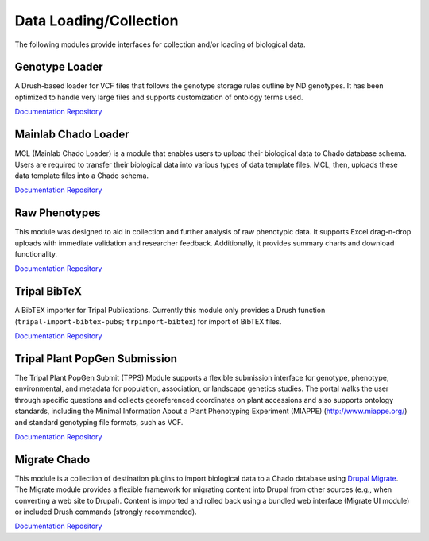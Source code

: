 Data Loading/Collection
=======================

The following modules provide interfaces for collection and/or loading of biological data.

Genotype Loader
----------------

.. image:: https://tripal.readthedocs.io/en/7.x-3.x/_images/Tripal-Gold.png
  :target: https://tripal.readthedocs.io/en/7.x-3.x/extensions/module_rating.html#Gold
  :alt: Tripal Rating: Gold
  
A Drush-based loader for VCF files that follows the genotype storage rules outline by ND genotypes. It has been optimized to handle very large files and supports customization of ontology terms used.

`Documentation <https://genotypes-loader.readthedocs.io/en/latest/>`__
`Repository <https://github.com/UofS-Pulse-Binfo/genotypes_loader>`__

Mainlab Chado Loader
---------------------

MCL (Mainlab Chado Loader) is a module that enables users to upload their biological data to Chado database schema. Users are required to transfer their biological data into various types of data template files. MCL, then, uploads these data template files into a Chado schema.

`Documentation <https://gitlab.com/mainlabwsu/mcl/blob/master/README.md>`__
`Repository <https://gitlab.com/mainlabwsu/mcl>`__

Raw Phenotypes
---------------

This module was designed to aid in collection and further analysis of raw phenotypic data. It supports Excel drag-n-drop uploads with immediate validation and researcher feedback. Additionally, it provides summary charts and download functionality.

`Documentation <https://github.com/UofS-Pulse-Binfo/rawphenotypes/blob/master/README.md>`__
`Repository <https://github.com/UofS-Pulse-Binfo/rawphenotypes>`__

Tripal BibTeX
--------------

A BibTEX importer for Tripal Publications. Currently this module only provides a Drush function (``tripal-import-bibtex-pubs``; ``trpimport-bibtex``) for import of BibTEX files.

`Documentation <https://github.com/UofS-Pulse-Binfo/tripal_bibtex/blob/7.x-3.x/README.md>`__
`Repository <https://github.com/UofS-Pulse-Binfo/tripal_bibtex>`__

Tripal Plant PopGen Submission
-------------------------------

.. image:: https://tripal.readthedocs.io/en/7.x-3.x/_images/Tripal-Silver.png
  :target: https://tripal.readthedocs.io/en/7.x-3.x/extensions/module_rating.html#Silver
  :alt: Tripal Rating: Silver

The Tripal Plant PopGen Submit (TPPS) Module supports a flexible submission interface for genotype, phenotype, environmental, and metadata for population, association, or landscape genetics studies. The portal walks the user through specific questions and collects georeferenced coordinates on plant accessions and also supports ontology standards, including the Minimal Information About a Plant Phenotyping Experiment (MIAPPE) (http://www.miappe.org/) and standard genotyping file formats, such as VCF.

`Documentation <https://tpps.readthedocs.io/en/latest/>`__
`Repository <https://gitlab.com/TreeGenes/TGDR>`__

Migrate Chado
-------------

This module is a collection of destination plugins to import biological data to a Chado database using `Drupal Migrate <https://www.drupal.org/project/migrate>`_. The Migrate module provides a flexible framework for migrating content into Drupal from other sources (e.g., when converting a web site to Drupal). Content is imported and rolled back using a bundled web interface (Migrate UI module) or included Drush commands (strongly recommended).

`Documentation <https://www.drupal.org/docs/7/modules/migrate-chado>`__
`Repository <https://www.drupal.org/project/migrate_chado>`__
